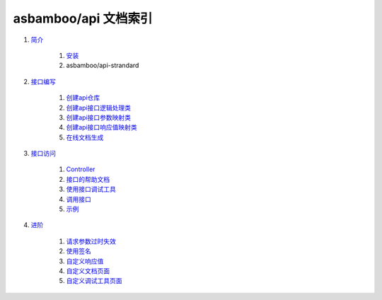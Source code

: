 asbamboo/api 文档索引
============================

#. `简介`_

    #. `安装`_

    #. asbamboo/api-strandard

#. `接口编写`_

    #. `创建api仓库`_

    #. `创建api接口逻辑处理类`_

    #. `创建api接口参数映射类`_

    #. `创建api接口响应值映射类`_

    #. `在线文档生成`_

#. `接口访问`_

    #. `Controller`_

    #. `接口的帮助文档`_

    #. `使用接口调试工具`_

    #. `调用接口`_

    #. `示例`_

#. `进阶`_

    #. `请求参数过时失效`_

    #. `使用签名`_

    #. `自定义响应值`_

    #. `自定义文档页面`_

    #. `自定义调试工具页面`_

.. _简介: introduction.rst
.. _安装: introduction.rst
.. _接口编写: how_to_create_api.rst
.. _创建api仓库: how_to_create_api/api_store.rst
.. _创建api接口逻辑处理类: how_to_create_api/api_class.rst
.. _创建api接口参数映射类: how_to_create_api/request_params.rst
.. _创建api接口响应值映射类: how_to_create_api/response_params.rst
.. _在线文档生成: how_to_create_api/comments_to_document.rst
.. _接口访问: how_to_use_api.rst
.. _Controller: 接口访问_
.. _接口的帮助文档: 接口访问_
.. _使用接口调试工具: 接口访问_
.. _调用接口: 接口访问_
.. _示例: 接口访问_
.. _进阶: advanced.rst
.. _checker: advanced/checker.rst
.. _请求参数过时失效: checker_
.. _使用签名: checker_
.. _自定义响应值: advanced/response.rst
.. _自定义文档页面: advanced/document_template.rst
.. _自定义调试工具页面: advanced/testtool_template.rst